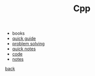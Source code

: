 #+Title: Cpp 
#+OPTIONS: ^:nil num:nil author:nil email:nil creator:nil timestamp:nil

- books
- [[file:cpp-quick-guide.html][quick guide]]
- [[file:problem-solving.html][problem solving]]
- [[file:cpp-quick-notes.html][quick notes]]
- [[file:code/cpp-code.html][code]]
- [[file:notes/notes.html][notes]]

[[../programming.html][back]]
